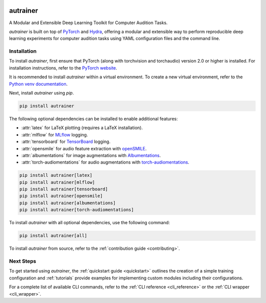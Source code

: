 
.. image:: _static/logo_banner.png
    :alt: autrainer — A Modular and Extensible Deep Learning Toolkit for Computer Audition Tasks
    :align: center


autrainer
=========

|pypi| |python_versions| |hugging_face| |license|

A Modular and Extensible Deep Learning Toolkit for Computer Audition Tasks.

`autrainer` is built on top of `PyTorch <https://pytorch.org/>`_ and `Hydra <https://hydra.cc/>`_,
offering a modular and extensible way to perform reproducible deep learning experiments
for computer audition tasks using YAML configuration files and the command line.


.. _installation:

Installation
------------

To install `autrainer`, first ensure that PyTorch (along with torchvision and torchaudio) version 2.0 or higher is installed.
For installation instructions, refer to the `PyTorch website <https://pytorch.org/get-started/locally/>`_.

It is recommended to install `autrainer` within a virtual environment.
To create a new virtual environment, refer to the `Python venv documentation <https://docs.python.org/3/library/venv.html>`_.

Next, install `autrainer` using `pip`.

.. code-block:: pip

   pip install autrainer

The following optional dependencies can be installed to enable additional features:

* :attr:`latex` for LaTeX plotting (requires a LaTeX installation).
* :attr:`mlflow` for `MLflow <https://mlflow.org/>`_ logging.
* :attr:`tensorboard` for `TensorBoard <https://www.tensorflow.org/tensorboard>`_ logging.
* :attr:`opensmile` for audio feature extraction with `openSMILE <https://audeering.com/opensmile/>`_.
* :attr:`albumentations` for image augmentations with `Albumentations <https://albumentations.ai/>`_.
* :attr:`torch-audiomentations` for audio augmentations with `torch-audiomentations <https://github.com/asteroid-team/torch-audiomentations>`_.

.. code-block:: pip

   pip install autrainer[latex]
   pip install autrainer[mlflow]
   pip install autrainer[tensorboard]
   pip install autrainer[opensmile]
   pip install autrainer[albumentations]
   pip install autrainer[torch-audiomentations]

To install `autrainer` with all optional dependencies, use the following command:

.. code-block:: pip

   pip install autrainer[all]


To install `autrainer` from source, refer to the :ref:`contribution guide <contributing>`.


Next Steps
----------

To get started using `autrainer`, the :ref:`quickstart guide <quickstart>` outlines the creation of a simple training configuration
and :ref:`tutorials` provide examples for implementing custom modules including their configurations.

For a complete list of available CLI commands, refer to the :ref:`CLI reference <cli_reference>` or the :ref:`CLI wrapper <cli_wrapper>`.

.. |pypi| image:: https://img.shields.io/pypi/v/autrainer?logo=pypi&logoColor=b4befe&color=b4befe
   :target: https://pypi.org/project/autrainer/
   :alt: autrainer PyPI Version

.. |python_versions| image:: https://img.shields.io/pypi/pyversions/autrainer?logo=python&logoColor=b4befe&color=b4befe
   :target: https://pypi.org/project/autrainer/
   :alt: autrainer Python Versions

.. |hugging_face| image:: https://img.shields.io/badge/Hugging_Face-autrainer-b4befe?logo=huggingface&logoColor=b4befe
   :target: https://huggingface.co/autrainer
   :alt: autrainer Hugging Face

.. |license| image:: https://img.shields.io/badge/license-MIT-b4befe?logo=c
   :target: https://github.com/autrainer/autrainer/blob/main/LICENSE
   :alt: autrainer GitHub License